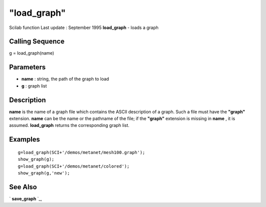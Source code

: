 ====
"load_graph"
====

Scilab function Last update : September 1995
**load_graph** - loads a graph



Calling Sequence
~~~~~~~~~~~~~~~~

g = load_graph(name)




Parameters
~~~~~~~~~~


+ **name** : string, the path of the graph to load
+ **g** : graph list




Description
~~~~~~~~~~~

**name** is the name of a graph file which contains the ASCII
description of a graph. Such a file must have the **"graph"**
extension. **name** can be the name or the pathname of the file; if
the **"graph"** extension is missing in **name** , it is assumed.
**load_graph** returns the corresponding graph list.



Examples
~~~~~~~~


::

    
    
    g=load_graph(SCI+'/demos/metanet/mesh100.graph');
    show_graph(g);
    g=load_graph(SCI+'/demos/metanet/colored');
    show_graph(g,'new');
     
      




See Also
~~~~~~~~

` **save_graph** `_,

.. _
      : ://./metanet/save_graph.htm


